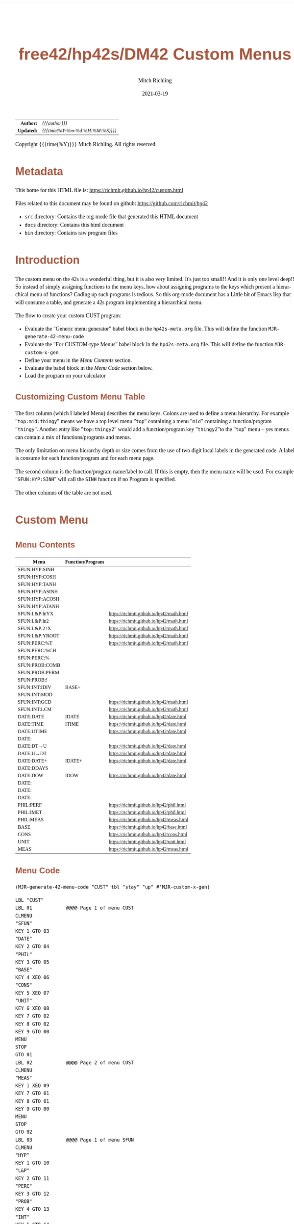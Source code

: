 # -*- Mode:Org; Coding:utf-8; fill-column:158 -*-
#+TITLE:       free42/hp42s/DM42 Custom Menus
#+AUTHOR:      Mitch Richling
#+EMAIL:       http://www.mitchr.me/
#+DATE:        2021-03-19
#+DESCRIPTION: Making Custom Menus for the free42/hp-42s/DM42
#+LANGUAGE:    en
#+OPTIONS:     num:t toc:nil \n:nil @:t ::t |:t ^:nil -:t f:t *:t <:t skip:nil d:nil todo:t pri:nil H:5 p:t author:t html-scripts:nil 
#+HTML_HEAD: <style>body { width: 95%; margin: 2% auto; font-size: 18px; line-height: 1.4em; font-family: Georgia, serif; color: black; background-color: white; }</style>
#+HTML_HEAD: <style>body { min-width: 500px; max-width: 1024px; }</style>
#+HTML_HEAD: <style>h1,h2,h3,h4,h5,h6 { color: #A5573E; line-height: 1em; font-family: Helvetica, sans-serif; }</style>
#+HTML_HEAD: <style>h1,h2,h3 { line-height: 1.4em; }</style>
#+HTML_HEAD: <style>h1.title { font-size: 3em; }</style>
#+HTML_HEAD: <style>h4,h5,h6 { font-size: 1em; }</style>
#+HTML_HEAD: <style>.org-src-container { border: 1px solid #ccc; box-shadow: 3px 3px 3px #eee; font-family: Lucida Console, monospace; font-size: 80%; margin: 0px; padding: 0px 0px; position: relative; }</style>
#+HTML_HEAD: <style>.org-src-container>pre { line-height: 1.2em; padding-top: 1.5em; margin: 0.5em; background-color: #404040; color: white; overflow: auto; }</style>
#+HTML_HEAD: <style>.org-src-container>pre:before { display: block; position: absolute; background-color: #b3b3b3; top: 0; right: 0; padding: 0 0.2em 0 0.4em; border-bottom-left-radius: 8px; border: 0; color: white; font-size: 100%; font-family: Helvetica, sans-serif;}</style>
#+HTML_HEAD: <style>pre.example { white-space: pre-wrap; white-space: -moz-pre-wrap; white-space: -o-pre-wrap; font-family: Lucida Console, monospace; font-size: 80%; background: #404040; color: white; display: block; padding: 0em; border: 2px solid black; }</style>
#+HTML_LINK_HOME: https://www.mitchr.me/
#+HTML_LINK_UP: https://www.mitchr.me/FIXME

#+ATTR_HTML: :border 2 solid #ccc :frame hsides :align center
|        <r> | <l>              |
|  *Author:* | /{{{author}}}/ |
| *Updated:* | /{{{time(%Y-%m-%d %H:%M:%S)}}}/ |
#+ATTR_HTML: :align center
Copyright {{{time(%Y)}}} Mitch Richling. All rights reserved.

#+TOC: headlines 5

#        #         #         #         #         #         #         #         #         #         #         #         #         #         #         #         #         #
#   00   #    10   #    20   #    30   #    40   #    50   #    60   #    70   #    80   #    90   #   100   #   110   #   120   #   130   #   140   #   150   #   160   #
# 234567890123456789012345678901234567890123456789012345678901234567890123456789012345678901234567890123456789012345678901234567890123456789012345678901234567890123456789
#        #         #         #         #         #         #         #         #         #         #         #         #         #         #         #         #         #
#        #         #         #         #         #         #         #         #         #         #         #         #         #         #         #         #         #

* Metadata

This home for this HTML file is: https://richmit.github.io/hp42/custom.html

Files related to this document may be found on github: https://github.com/richmit/hp42

   - =src= directory: Contains the org-mode file that generated this HTML document
   - =docs= directory: Contains this html document
   - =bin= directory: Contains raw program files

* Introduction

The custom menu on the 42s is a wonderful thing, but it is also very limited.  It's just too small!!  And it is only one level deep!!  So instead of simply
assigning functions to the menu keys, how about assigning programs to the keys which present a hierarchical menu of functions?  Coding up such programs is
tedious.  So this org-mode document has a Little bit of Emacs lisp that will consume a table, and generate a 42s program implementing a hierarchical menu.

The flow to create your custom CUST program:
  - Evaluate the "Generic menu generator" babel block in the =hp42s-meta.org= file.  This will define the function =MJR-generate-42-menu-code=
  - Evaluate the "For CUSTOM-type Menus" babel block in the =hp42s-meta.org= file.  This will define the function =MJR-custom-x-gen=
  - Define your menu in the [[Menu Contents][Menu Contents]] section.
  - Evaluate the babel block in the [[Menu Code][Menu Code]] section below.
  - Load the program on your calculator

** Customizing Custom Menu Table

The first column (which I labeled Menu) describes the menu keys.  Colons are used to define a menu hierarchy.  For example "=top:mid:thingy=" means we have a
top level menu "=top=" containing a menu "=mid=" containing a function/program "=thingy=".  Another entry like "=top:thingy2=" would add a function/program
key "=thingy2="to the "=top=" menu -- yes menus can contain a mix of functions/programs and menus.

The only limitation on menu hierarchy depth or size comes from the use of two digit local labels in the generated code.  A label is consume for each
function/program and for each menu page.

The second column is the function/program name/label to call.  If this is empty, then the menu name will be used.  For example "=SFUN:HYP:SINH=" will call the
=SINH= function if no Program is specified.

The other columns of the table are not used.

* Custom Menu

** Menu Contents

#+ATTR_HTML: :rules all :frame box :align center
#+NAME: custom
| Menu           | Function/Program |                                          |
|----------------+------------------+------------------------------------------|
| SFUN:HYP:SINH  |                  |                                          |
| SFUN:HYP:COSH  |                  |                                          |
| SFUN:HYP:TANH  |                  |                                          |
| SFUN:HYP:ASINH |                  |                                          |
| SFUN:HYP:ACOSH |                  |                                          |
| SFUN:HYP:ATANH |                  |                                          |
|----------------+------------------+------------------------------------------|
| SFUN:L&P:lnYX  |                  | https://richmit.github.io/hp42/math.html |
| SFUN:L&P:ln2   |                  | https://richmit.github.io/hp42/math.html |
| SFUN:L&P:2↑X   |                  | https://richmit.github.io/hp42/math.html |
| SFUN:L&P:YROOT |                  | https://richmit.github.io/hp42/math.html |
|----------------+------------------+------------------------------------------|
| SFUN:PERC:%T   |                  | https://richmit.github.io/hp42/math.html |
| SFUN:PERC:%CH  |                  |                                          |
| SFUN:PERC:%    |                  |                                          |
|----------------+------------------+------------------------------------------|
| SFUN:PROB:COMB |                  |                                          |
| SFUN:PROB:PERM |                  |                                          |
| SFUN:PROB:!    |                  |                                          |
|----------------+------------------+------------------------------------------|
| SFUN:INT:IDIV  | BASE÷            |                                          |
| SFUN:INT:MOD   |                  |                                          |
| SFUN:INT:GCD   |                  | https://richmit.github.io/hp42/math.html |
| SFUN:INT:LCM   |                  | https://richmit.github.io/hp42/math.html |
|----------------+------------------+------------------------------------------|
| DATE:DATE      | IDATE            | https://richmit.github.io/hp42/date.html |
| DATE:TIME      | ITIME            | https://richmit.github.io/hp42/date.html |
| DATE:UTIME     |                  | https://richmit.github.io/hp42/date.html |
| DATE:          |                  |                                          |
| DATE:DT→U      |                  | https://richmit.github.io/hp42/date.html |
| DATE:U→DT      |                  | https://richmit.github.io/hp42/date.html |
|----------------+------------------+------------------------------------------|
| DATE:DATE+     | IDATE+           | https://richmit.github.io/hp42/date.html |
| DATE:DDAYS     |                  |                                          |
| DATE:DOW       | IDOW             | https://richmit.github.io/hp42/date.html |
| DATE:          |                  |                                          |
| DATE:          |                  |                                          |
| DATE:          |                  |                                          |
|----------------+------------------+------------------------------------------|
| PHIL:PERF      |                  | https://richmit.github.io/hp42/phil.html |
| PHIL:IMET      |                  | https://richmit.github.io/hp42/phil.html |
| PHIL:MEAS      |                  | https://richmit.github.io/hp42/meas.html |
|----------------+------------------+------------------------------------------|
| BASE           |                  | https://richmit.github.io/hp42/base.html |
| CONS           |                  | https://richmit.github.io/hp42/cons.html |
| UNIT           |                  | https://richmit.github.io/hp42/unit.html |
| MEAS           |                  | https://richmit.github.io/hp42/meas.html |
|----------------+------------------+------------------------------------------|

** Menu Code

#+BEGIN_SRC elisp :var tbl=custom :colnames y :results output verbatum
    (MJR-generate-42-menu-code "CUST" tbl "stay" "up" #'MJR-custom-x-gen)
#+END_SRC

#+begin_src hp42s
LBL "CUST"
LBL 01            @@@@ Page 1 of menu CUST
CLMENU
"SFUN"
KEY 1 GTO 03
"DATE"
KEY 2 GTO 04
"PHIL"
KEY 3 GTO 05
"BASE"
KEY 4 XEQ 06
"CONS"
KEY 5 XEQ 07
"UNIT"
KEY 6 XEQ 08
KEY 7 GTO 02
KEY 8 GTO 02
KEY 9 GTO 00
MENU
STOP
GTO 01
LBL 02            @@@@ Page 2 of menu CUST
CLMENU
"MEAS"
KEY 1 XEQ 09
KEY 7 GTO 01
KEY 8 GTO 01
KEY 9 GTO 00
MENU
STOP
GTO 02
LBL 03            @@@@ Page 1 of menu SFUN
CLMENU
"HYP"
KEY 1 GTO 10
"L&P"
KEY 2 GTO 11
"PERC"
KEY 3 GTO 12
"PROB"
KEY 4 GTO 13
"INT"
KEY 5 GTO 14
KEY 9 GTO 01
MENU
STOP
GTO 03
LBL 10            @@@@ Page 1 of menu HYP
CLMENU
"SINH"
KEY 1 XEQ 15
"COSH"
KEY 2 XEQ 16
"TANH"
KEY 3 XEQ 17
"ASINH"
KEY 4 XEQ 18
"ACOSH"
KEY 5 XEQ 19
"ATANH"
KEY 6 XEQ 20
KEY 9 GTO 03
MENU
STOP
GTO 10
LBL 11            @@@@ Page 1 of menu L&P
CLMENU
"lnYX"
KEY 1 XEQ 21
"ln2"
KEY 2 XEQ 22
"2↑X"
KEY 3 XEQ 23
"YROOT"
KEY 4 XEQ 24
KEY 9 GTO 03
MENU
STOP
GTO 11
LBL 12            @@@@ Page 1 of menu PERC
CLMENU
"%T"
KEY 1 XEQ 25
"%CH"
KEY 2 XEQ 26
"%"
KEY 3 XEQ 27
KEY 9 GTO 03
MENU
STOP
GTO 12
LBL 13            @@@@ Page 1 of menu PROB
CLMENU
"COMB"
KEY 1 XEQ 28
"PERM"
KEY 2 XEQ 29
"!"
KEY 3 XEQ 30
KEY 9 GTO 03
MENU
STOP
GTO 13
LBL 14            @@@@ Page 1 of menu INT
CLMENU
"IDIV"
KEY 1 XEQ 31
"MOD"
KEY 2 XEQ 32
"GCD"
KEY 3 XEQ 33
"LCM"
KEY 4 XEQ 34
KEY 9 GTO 03
MENU
STOP
GTO 14
LBL 04            @@@@ Page 1 of menu DATE
CLMENU
"DATE"
KEY 1 XEQ 36
"TIME"
KEY 2 XEQ 37
"UTIME"
KEY 3 XEQ 38
"DT→U"
KEY 5 XEQ 39
"U→DT"
KEY 6 XEQ 40
KEY 7 GTO 35
KEY 8 GTO 35
KEY 9 GTO 01
MENU
STOP
GTO 04
LBL 35            @@@@ Page 2 of menu DATE
CLMENU
"DATE+"
KEY 1 XEQ 41
"DDAYS"
KEY 2 XEQ 42
"DOW"
KEY 3 XEQ 43
KEY 7 GTO 04
KEY 8 GTO 04
KEY 9 GTO 01
MENU
STOP
GTO 35
LBL 05            @@@@ Page 1 of menu PHIL
CLMENU
"PERF"
KEY 1 XEQ 44
"IMET"
KEY 2 XEQ 45
"MEAS"
KEY 3 XEQ 46
KEY 9 GTO 01
MENU
STOP
GTO 05
LBL 00
EXITALL
RTN
LBL 06               @@@@ Action for menu key BASE
XEQ "BASE"
RTN
LBL 07               @@@@ Action for menu key CONS
XEQ "CONS"
RTN
LBL 08               @@@@ Action for menu key UNIT
XEQ "UNIT"
RTN
LBL 09               @@@@ Action for menu key MEAS
XEQ "MEAS"
RTN
LBL 15               @@@@ Action for menu key SINH
SINH
RTN
LBL 16               @@@@ Action for menu key COSH
COSH
RTN
LBL 17               @@@@ Action for menu key TANH
TANH
RTN
LBL 18               @@@@ Action for menu key ASINH
ASINH
RTN
LBL 19               @@@@ Action for menu key ACOSH
ACOSH
RTN
LBL 20               @@@@ Action for menu key ATANH
ATANH
RTN
LBL 21               @@@@ Action for menu key lnYX
XEQ "lnYX"
RTN
LBL 22               @@@@ Action for menu key ln2
XEQ "ln2"
RTN
LBL 23               @@@@ Action for menu key 2↑X
XEQ "2↑X"
RTN
LBL 24               @@@@ Action for menu key YROOT
XEQ "YROOT"
RTN
LBL 25               @@@@ Action for menu key %T
XEQ "%T"
RTN
LBL 26               @@@@ Action for menu key %CH
%CH
RTN
LBL 27               @@@@ Action for menu key %
%
RTN
LBL 28               @@@@ Action for menu key COMB
COMB
RTN
LBL 29               @@@@ Action for menu key PERM
PERM
RTN
LBL 30               @@@@ Action for menu key !
XEQ "!"
RTN
LBL 31               @@@@ Action for menu key IDIV
BASE÷
RTN
LBL 32               @@@@ Action for menu key MOD
MOD
RTN
LBL 33               @@@@ Action for menu key GCD
XEQ "GCD"
RTN
LBL 34               @@@@ Action for menu key LCM
XEQ "LCM"
RTN
LBL 36               @@@@ Action for menu key DATE
XEQ "IDATE"
RTN
LBL 37               @@@@ Action for menu key TIME
XEQ "ITIME"
RTN
LBL 38               @@@@ Action for menu key UTIME
XEQ "UTIME"
RTN
LBL 39               @@@@ Action for menu key DT→U
XEQ "DT→U"
RTN
LBL 40               @@@@ Action for menu key U→DT
XEQ "U→DT"
RTN
LBL 41               @@@@ Action for menu key DATE+
XEQ "IDATE+"
RTN
LBL 42               @@@@ Action for menu key DDAYS
DDAYS
RTN
LBL 43               @@@@ Action for menu key DOW
XEQ "IDOW"
RTN
LBL 44               @@@@ Action for menu key PERF
XEQ "PERF"
RTN
LBL 45               @@@@ Action for menu key IMET
XEQ "IMET"
RTN
LBL 46               @@@@ Action for menu key MEAS
XEQ "MEAS"
RTN
@@@@ Free labels start at: 47
#+end_src
